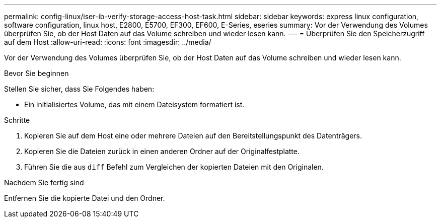 ---
permalink: config-linux/iser-ib-verify-storage-access-host-task.html 
sidebar: sidebar 
keywords: express linux configuration, software configuration, linux host, E2800, E5700, EF300, EF600, E-Series, eseries 
summary: Vor der Verwendung des Volumes überprüfen Sie, ob der Host Daten auf das Volume schreiben und wieder lesen kann. 
---
= Überprüfen Sie den Speicherzugriff auf dem Host
:allow-uri-read: 
:icons: font
:imagesdir: ../media/


[role="lead"]
Vor der Verwendung des Volumes überprüfen Sie, ob der Host Daten auf das Volume schreiben und wieder lesen kann.

.Bevor Sie beginnen
Stellen Sie sicher, dass Sie Folgendes haben:

* Ein initialisiertes Volume, das mit einem Dateisystem formatiert ist.


.Schritte
. Kopieren Sie auf dem Host eine oder mehrere Dateien auf den Bereitstellungspunkt des Datenträgers.
. Kopieren Sie die Dateien zurück in einen anderen Ordner auf der Originalfestplatte.
. Führen Sie die aus `diff` Befehl zum Vergleichen der kopierten Dateien mit den Originalen.


.Nachdem Sie fertig sind
Entfernen Sie die kopierte Datei und den Ordner.
